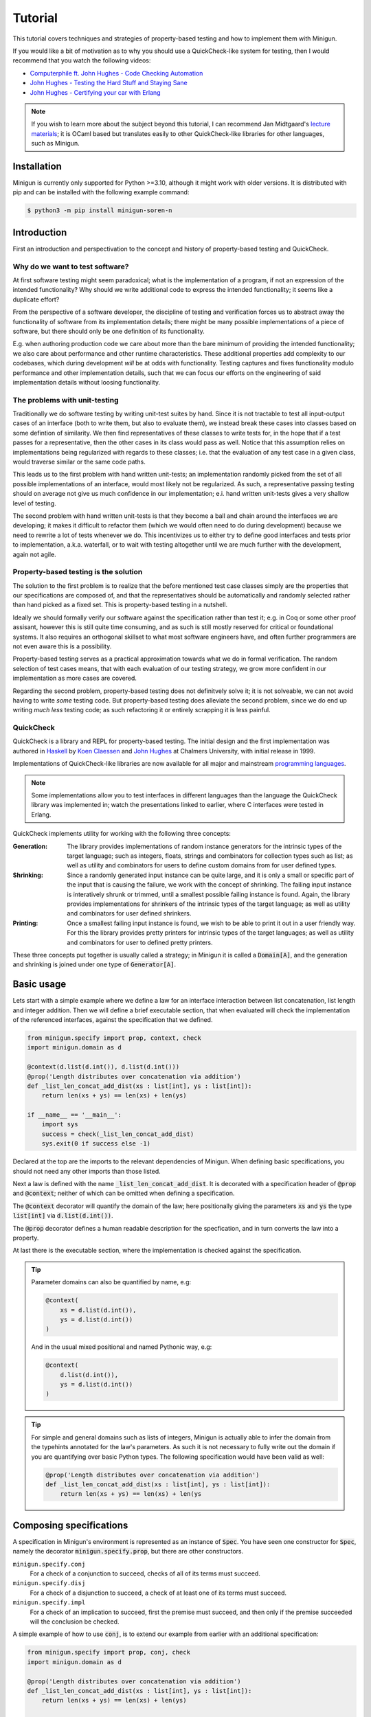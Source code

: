 Tutorial
========
This tutorial covers techniques and strategies of property-based testing and how to implement them with Minigun.

If you would like a bit of motivation as to why you should use a QuickCheck-like system for testing, then I would recommend that you watch the following videos:

- `Computerphile ft. John Hughes - Code Checking Automation <https://www.youtube.com/watch?v=AfaNEebCDos>`_
- `John Hughes - Testing the Hard Stuff and Staying Sane <https://www.youtube.com/watch?v=zi0rHwfiX1Q>`_
- `John Hughes - Certifying your car with Erlang <https://vimeo.com/68331689>`_

.. note::

    If you wish to learn more about the subject beyond this tutorial, I can recommend Jan Midtgaard's `lecture materials <https://janmidtgaard.dk/quickcheck/index.html>`_; it is OCaml based but translates easily to other QuickCheck-like libraries for other languages, such as Minigun.

Installation
------------
Minigun is currently only supported for Python >=3.10, although it might work with older versions. It is distributed with pip and can be installed with the following example command:

.. code-block:: shell

    $ python3 -m pip install minigun-soren-n

Introduction
------------
First an introduction and perspectivation to the concept and history of property-based testing and QuickCheck.

Why do we want to test software?
^^^^^^^^^^^^^^^^^^^^^^^^^^^^^^^^
At first software testing might seem paradoxical; what is the implementation of a program, if not an expression of the intended functionality? Why should we write additional code to express the intended functionality; it seems like a duplicate effort?

From the perspective of a software developer, the discipline of testing and verification forces us to abstract away the functionality of software from its implementation details; there might be many possible implementations of a piece of software, but there should only be one definition of its functionality.

E.g. when authoring production code we care about more than the bare minimum of providing the intended functionality; we also care about performance and other runtime characteristics. These additional properties add complexity to our codebases, which during development *will* be at odds with functionality. Testing captures and fixes functionality modulo performance and other implementation details, such that we can focus our efforts on the engineering of said implementation details without loosing functionality.

The problems with unit-testing
^^^^^^^^^^^^^^^^^^^^^^^^^^^^^^
Traditionally we do software testing by writing unit-test suites by hand. Since it is not tractable to test all input-output cases of an interface (both to write them, but also to evaluate them), we instead break these cases into classes based on some defintion of similarity. We then find representatives of these classes to write tests for, in the hope that if a test passes for a representative, then the other cases in its class would pass as well. Notice that this assumption relies on implementations being regularized with regards to these classes; i.e. that the evaluation of any test case in a given class, would traverse similar or the same code paths.

This leads us to the first problem with hand written unit-tests; an implementation randomly picked from the set of all possible implementations of an interface, would most likely not be regularized. As such, a representative passing testing should on average not give us much confidence in our implementation; e.i. hand written unit-tests gives a very shallow level of testing.

The second problem with hand written unit-tests is that they become a ball and chain around the interfaces we are developing; it makes it difficult to refactor them (which we would often need to do during development) because we need to rewrite a lot of tests whenever we do. This incentivizes us to either try to define good interfaces and tests prior to implementation, a.k.a. waterfall, or to wait with testing altogether until we are much further with the development, again not agile.

Property-based testing is the solution
^^^^^^^^^^^^^^^^^^^^^^^^^^^^^^^^^^^^^^
The solution to the first problem is to realize that the before mentioned test case classes simply are the properties that our specifications are composed of, and that the representatives should be automatically and randomly selected rather than hand picked as a fixed set. This is property-based testing in a nutshell.

Ideally we should formally verify our software against the specification rather than test it; e.g. in Coq or some other proof assisant, however this is still quite time consuming, and as such is still mostly reserved for critical or foundational systems. It also requires an orthogonal skillset to what most software engineers have, and often further programmers are not even aware this is a possibility.

Property-based testing serves as a practical approximation towards what we do in formal verification. The random selection of test cases means, that with each evaluation of our testing strategy, we grow more confident in our implementation as more cases are covered.

Regarding the second problem, property-based testing does not definitvely solve it; it is not solveable, we can not avoid having to write *some* testing code. But property-based testing does alleviate the second problem, since we do end up writing *much less* testing code; as such refactoring it or entirely scrapping it is less painful.

QuickCheck
^^^^^^^^^^
QuickCheck is a library and REPL for property-based testing. The initial design and the first implementation was authored in `Haskell <https://github.com/nick8325/quickcheck>`_ by `Koen Claessen <https://www.cse.chalmers.se/~koen/>`_ and `John Hughes <https://www.cse.chalmers.se/~rjmh/>`_ at Chalmers University, with initial release in 1999.

Implementations of QuickCheck-like libraries are now available for all major and mainstream `programming languages <https://en.wikipedia.org/wiki/QuickCheck>`_.

.. note::

    Some implementations allow you to test interfaces in different languages than the language the QuickCheck library was implemented in; watch the presentations linked to earlier, where C interfaces were tested in Erlang.

QuickCheck implements utility for working with the following three concepts:

:Generation:
    The library provides implementations of random instance generators for the intrinsic types of the target language; such as integers, floats, strings and combinators for collection types such as list; as well as utility and combinators for users to define custom domains from for user defined types.

:Shrinking:
    Since a randomly generated input instance can be quite large, and it is only a small or specific part of the input that is causing the failure, we work with the concept of shrinking. The failing input instance is interatively shrunk or trimmed, until a smallest possible failing instance is found. Again, the library provides implementations for shrinkers of the intrinsic types of the target language; as well as utility and combinators for user defined shrinkers.

:Printing:
    Once a smallest failing input instance is found, we wish to be able to print it out in a user friendly way. For this the library provides pretty printers for intrinsic types of the target languages; as well as utility and combinators for user to defined pretty printers.

These three concepts put together is usually called a strategy; in Minigun it is called a :code:`Domain[A]`, and the generation and shrinking is joined under one type of :code:`Generator[A]`.

Basic usage
-----------
Lets start with a simple example where we define a law for an interface interaction between list concatenation, list length and integer addition. Then we will define a brief executable section, that when evaluated will check the implementation of the referenced interfaces, against the specification that we defined.

.. code-block:: python

    from minigun.specify import prop, context, check
    import minigun.domain as d

    @context(d.list(d.int()), d.list(d.int()))
    @prop('Length distributes over concatenation via addition')
    def _list_len_concat_add_dist(xs : list[int], ys : list[int]):
        return len(xs + ys) == len(xs) + len(ys)

    if __name__ == '__main__':
        import sys
        success = check(_list_len_concat_add_dist)
        sys.exit(0 if success else -1)

Declared at the top are the imports to the relevant dependencies of Minigun. When defining basic specifications, you should not need any other imports than those listed.

Next a law is defined with the name :code:`_list_len_concat_add_dist`. It is decorated with a specification header of :code:`@prop` and :code:`@context`; neither of which can be omitted when defining a specification.

The :code:`@context` decorator will quantify the domain of the law; here positionally giving the parameters :code:`xs` and :code:`ys` the type :code:`list[int]` via :code:`d.list(d.int())`.

The :code:`@prop` decorator defines a human readable description for the specfication, and in turn converts the law into a property.

At last there is the executable section, where the implementation is checked against the specification.

.. tip::
    Parameter domains can also be quantified by name, e.g:

    .. code-block:: python

        @context(
            xs = d.list(d.int()),
            ys = d.list(d.int())
        )

    And in the usual mixed positional and named Pythonic way, e.g:

    .. code-block:: python

        @context(
            d.list(d.int()),
            ys = d.list(d.int())
        )

.. tip::

    For simple and general domains such as lists of integers, Minigun is actually able to infer the domain from the typehints annotated for the law's parameters. As such it is not necessary to fully write out the domain if you are quantifying over basic Python types. The following specification would have been valid as well:

    .. code-block:: python

        @prop('Length distributes over concatenation via addition')
        def _list_len_concat_add_dist(xs : list[int], ys : list[int]):
            return len(xs + ys) == len(xs) + len(ys

Composing specifications
------------------------
A specification in Minigun's environment is represented as an instance of :code:`Spec`. You have seen one constructor for :code:`Spec`, namely the decorator :code:`minigun.specify.prop`, but there are other constructors.

``minigun.specify.conj``
    For a check of a conjunction to succeed, checks of all of its terms must succeed.

``minigun.specify.disj``
    For a check of a disjunction to succeed, a check of at least one of its terms must succeed.

``minigun.specify.impl``
    For a check of an implication to succeed, first the premise must succeed, and then only if the premise succeeded will the conclusion be checked.

A simple example of how to use :code:`conj`, is to extend our example from earlier with an additional specification:

.. code-block:: python

    from minigun.specify import prop, conj, check
    import minigun.domain as d

    @prop('Length distributes over concatenation via addition')
    def _list_len_concat_add_dist(xs : list[int], ys : list[int]):
        return len(xs + ys) == len(xs) + len(ys)

    @prop('Reverse distributes over concatenation')
    def _list_rev_concat_dist(xs : list[int], ys : list[int]):
        return (
            list(reversed(xs + ys)) ==
            list(reversed(ys)) + list(reversed(xs))
        )

    if __name__ == '__main__':
        import sys
        success = check(conj(
            _list_len_concat_add_dist,
            _list_rev_concat_dist
        ))
        sys.exit(0 if success else -1)

Notice that we are testing the conjunction of the two specifications.

Template specifications
-----------------------
We might wish to capture certain concepts as specifications, and repurpose them by instantiating them for different implementations. For example we could wish to define specifications for queues, stacks or some network protocol, or more abstractly for concepts such as monoids or abelian groups.

To do this with Minigun you can use the technique of template specifications (we could also call it parameterized specifications). Python being a programming language of course supports this out of the box via functions, so we can template (or parameterize) our specifications as we otherwise would.

.. code-block:: python

    from typing import TypeVar, Callable
    from minigun.specify import prop, context, check
    import minigun.domain as d

    S = TypeVar('S')
    A = TypeVar('A')
    def _stack(
        initial : S,
        item_sampler : d.Domain[A],
        stack_sampler : d.Domain[S],
        length : Callable[[S], int],
        push : Callable[[S, A], S],
        pop : Callable[[S], tuple[A, S]]
        ):

        @context(d.constant(initial))
        @prop('Initial stack is empty')
        def _initial_empty(s : S):
            return length(s) == 0

        @context(stack_sampler, item_sampler)
        @prop('Stack push increments size')
        def _push_inc(s : S, a : A):
            return length(push(s, a)) == length(s) + 1

        @context(stack_sampler)
        @prop('Stack pop decrements size')
        def _pop_dec(s : S):
            if length(s) == 0: return True
            _, s1 = pop(s)
            return length(s) == length(s1) - 1

        @context(stack_sampler, item_sampler)
        @prop('Stack push and pop are inverse')
        def _push_pop_inv(s : S, a : A):
            b, t = pop(push(s, a))
            return a == b and s == t

        return conj(
            _initial_empty,
            _push_inc,
            _pop_dec,
            _push_pop_inv
        )

    # An implementation of an immutable stack of integers
    def _push(xs : list[A], x : A) -> list[A]:
        xs1 = xs.copy()
        xs1.append(x)
        return xs1

    def _pop(xs : list[A]) -> tuple[A, list[A]]:
        xs1 = xs.copy()
        x = xs1.pop(-1)
        return x, xs1

    # A specification for the above implementation
    _stack_int = _stack(
        [], d.int(), d.list(d.int()),
        len, _push, _pop
    )

    if __name__ == '__main__':
        import sys
        success = check(_stack_int)
        sys.exit(0 if success else -1)

What we are saying here is that :code:`[]`, :code:`len`, :code:`_push` and :code:`_pop` together implements the specification of :code:`_stack`, a relationship which is represented by :code:`_stack_int`. We can then run :code:`check` to test if the implmentation adheres to the specfication of :code:`_stack` (at least for the unit test cases generated during that given run).

The above example is a naive and shallow specification for immutable stacks; it does not capture more complex interactions with the stack interface; and therefore does not challenge the implementation very deeply. A more complete specification would be to model programs over the stack interface; i.e. arbitrary sequences of applications of :code:`push` and :code:`pop`.

.. note::
    For Python implementations you generally do not need to go any deeper that the above example does (in the author's experience). It is mostly for native languages where you have to deal with concepts such as under- and over flows, and generally have more administrative implementation details to get right. But if you want to be more complete in your specifications, and want to go deeper, please checkout the section about Modeling.

Refining domains
----------------
Often the input domains to interfaces are not as general as their types suggests. Therefore to make useful and concise specifications we need to be able to define these more refined domains.

Map
^^^
As our first example, lets consider samplers for even and odd natural numbers, both of which are subsets of the Python type :code:`int`.

.. code-block:: python

    import minigun.domain as d
    import minigun.generate as g
    import minigun.pretty as p

    def even_natural() -> d.Domain[int]:
        def _impl(i : int) -> int:
            return i * 2
        return d.Domain(
            g.map(_impl, g.nat()),
            p.int()
        )

    def odd_natural() -> d.Domain[int]:
        def _impl(i : int) -> int:
            return ((i + 1) * 2) - 1
        return d.Domain(
            g.map(_impl, g.nat()),
            p.int()
        )

Here we :code:`map` over the natural numbers, and use them as indices into the sets of even and odd natural numbers.

To use our new samplers, we would instantiate them the same as we would other domains defined in :code:`minigun.domain`:

.. code-block:: python

    @context(even_natural())
    @prop('Even natural numbers are even')
    def _even_is_even(n : int):
        return n % 2 == 0

    @context(odd_natural())
    @prop('Odd natural numbers are odd')
    def _odd_is_odd(n : int):
        return n % 2 == 1

Bind
^^^^
As another example, lets consider representing directed graphs using the type :code:`Dict[int, List[int]]`. Each node in the graph is represented with an index, and the edges are represented with a map from indices to lists of indices.

If we were to simply define the domain with the following direct translation of the type:

.. code-block:: python

    @context(d.dict(d.int(), d.list(d.int())))

We would end up generating and testing with instances of dictionaries that do not represent valid directed graphs.

To generate valid instances we need to define a refined domain:

.. code-block:: python

    from minigun.specify import permanent_path
    import minigun.generate as g
    import matplotlib.pyplot as plt
    import networkx as nx
    import typeset as ts

    def graph_printer(data : Dict[int, List[int]]) -> ts.Layout:
        graph = nx.Graph()
        graph.add_nodes_from(data.keys())
        for src, edges in data.items():
            graph.add_edges_from([ (src, dst) for dst in edges ])
        artifact_path = permanent_path().with_suffix('.png')
        nx.draw(graph, with_labels = True, font_weight = 'bold')
        plt.savefig(artifact_path)
        return ts.text(str(artifact_path))

    def sized_directed_graph(size : int) -> d.Domain[Dict[int, List[int]]]:
        def _impl(
            graph_data : List[List[bool]]
            ) -> Dict[int, List[int]]:
            result : Dict[int, List[int]] = {}
            for src_index, row_data in enumerate(graph_data):
                result[src_index] = []
                for dst_index, column_data in enumerate(row_data):
                    if not column_data: continue
                    result[src_index].append(dst_index)
            return result

        return d.Domain(
            g.map(_impl, g.bounded_list(
                size, size,
                g.bounded_list(
                    size, size,
                    g.bool()
                )
            )),
            graph_printer
        )

    def directed_graph() -> d.Domain[Dict[int, List[int]]]:
        return d.bind(sized_directed_graph, d.small_nat())

Here we define two samplers over directed graphs. The first will sample directed graphs of a given size, the second is defined using :code:`bind` which will sample from the domain of small natural numbers (0 <= n <=100) and use it as the size argument for the sized sampler.

Also notice the use of :code:`permanent_path`, which is a helper function providing a path to a permanent filesystem directory within the :code:`.minigun` test directory. Here we use this path to store a rendered image of the diagram of generated graphs; and the pretty printed representation of the graph is the permanent filesystem path to the image.

Choice
^^^^^^
When defining samplers for inductive datastructures such as various forms of trees, e.g. ASTs, it is useful to use :code:`choice` and :code:`weighted_choice`. Where :code:`choice` takes an variadic number of samplers over the same domain, and randomly chooses one of them during sampling. :code:`weighted_choice` is simply the weighted version of :code:`choice`, where you additionally define the number of chances for each sampler to be choosen.

Lets consider an AST for arithmetic expressions:

.. code-block:: python

    @dataclass
    class Arith: pass

    @dataclass
    class Number(Arith):
        value: int

    @dataclass
    class Plus(Arith):
        left: Arith
        right: Arith

    @dataclass
    class Minus(Arith):
        left: Arith
        right: Arith

    @dataclass
    class Times(Arith):
        left: Arith
        right: Arith

    @dataclass
    class Divide(Arith):
        left: Arith
        right: Arith

Now lets define a sampler for this abstract datatype :code:`Arith`:

.. code-block:: python

    from functools import partial
    import minigun.generate as g
    import minigun.domain as d
    import typeset as ts

    def arith_printer() -> p.Printer[Arith]:
        def _pass(layout : ts.Layout) -> ts.Layout:
            return layout
        def _group(layout : ts.Layout) -> ts.Layout:
            return ts.grp(ts.format('"(" <!&> $1 <!&> ")"', layout))
        def _visit(
            wrap : Callable[[ts.Layout], ts.Layout],
            arith : Arith
            ) -> ts.Layout:
            match arith:
                case Number(value): return ts.text(str(value))
                case Plus(left, right):
                    return wrap(ts.format(
                        '$1 <!+> "+" <+> $2',
                        _visit(_pass, left),
                        _visit(_pass, right)
                    ))
                case Minus(left, right):
                    return wrap(ts.format(
                        '$1 <!+> "-" <+> $2',
                        _visit(_pass, left),
                        _visit(_pass, right)
                    ))
                case Times(left, right):
                    return wrap(ts.format(
                        '$1 <!+> "*" <+> $2',
                        _visit(_group, left),
                        _visit(_group, right)
                    ))
                case Divide(left, right):
                    return wrap(ts.format(
                        '$1 <!+> "/" <+> $2',
                        _visit(_group, left),
                        _visit(_group, right)
                    ))
        return partial(_visit, _pass)

    def sized_arith(size : int) -> d.Domain[Arith]:
        assert 0 <= size

        def _arith_generator(size : int) -> g.Generator[Arith]:
            if size == 0: return g.map(Number, g.int())
            _size = size // 2
            _sub_arith = _arith_generator(_size)
            return g.weighted_choice(
                (1, g.map(Number, g.int())),
                (_size, g.map(Plus,
                    _sub_arith,
                    _sub_arith
                )),
                (_size, g.map(Minus,
                    _sub_arith,
                    _sub_arith
                )),
                (_size, g.map(Times,
                    _sub_arith,
                    _sub_arith
                )),
                (_size, g.map(Divide,
                    _sub_arith,
                    _sub_arith
                ))
            )

        return d.Domain(
            _arith_generator(size),
            arith_printer()
        )

    def arith() -> d.Domain[Arith]:
        return d.bind(sized_arith, d.small_nat())

The parameter :code:`size` is used here to control the height of the tree; you can think of :code:`size` as fuel for growing the tree. It is used in the application of :code:`weighted_choice` to skew the probability of a branch of the tree from terminating with a leaf, if :code:`size` is relatively large.

.. tip::

    Minigun uses `Typeset <https://github.com/soren-n/typeset-python>`_ as the backend of the pretty printing interface. Typeset is a declarative pretty printer DSL and compiler; i.e. you compose rules for how a data serialization should be layed out, and Typeset then handles the rendering for you. This example shows you how Typeset is used to define a pretty printer for the :code:`Arith` datatype via :code:`arith_printer`.

Beyond
^^^^^^
You will not be able to compose domains for all datatypes using the combinators that Minigun provide. If you do not see a way to compose one for your specific use case, you will need to implement your own shrinker and generator. Here is some pseudo code that frames the general workflow:

.. code-block:: python

    import minigun.stream as fs
    import minigun.shrink as s
    import minigun.generate as g
    import minigun.domain as d
    import typeset as st

    def your_shrinker(instance : YourType) -> s.Dissection[YourType]:
        def your_trimmer_1(instance : YourType) -> fs.Stream[YourType]:
            ...
        def your_trimmer_2(instance : YourType) -> fs.Stream[YourType]:
            ...
        return s.unfold(
            instance,
            your_trimmer_1,
            your_trimmer_2,
            ...
            your_trimmer_N
        )

    def your_generator(state : a.State) -> g.Sample[YourType]:
        state, instance = ...
        return state, your_shrinker(instance)

    def your_printer(instance : YourType) -> st.Layout:
        ...

    def your_domain() -> d.Domain[YourType]:
        return d.Domain(
            your_generator,
            your_printer
        )

A :code:`Trimmer[A]` will take an instance of :code:`A`, and produce a lazy stream of shrunk instances of :code:`A` from that given instance. Exactly how you are going to implement a trimmer depends on your datatype.

A :code:`Shrinker[A]` will take an instance of :code:`A`, and produce a lazy tree of shrunk instances of :code:`A`. Think of the shrinker as being the given trimmer lazy recursively applied to the shrunk values. The reason it is a tree, is because you can use multiple trimmers to build it; each step down the tree a trimmer is selected from the given trimmers in a rotating manor.

If you need examples for further clarification, then the following section on Modeling will define a custom generator and trimmer. Also please check out the implementation of Minigun, where there are implementations for all of Python's intrinsic types.

Modeling
--------
Modeling in the context of property-based testing is a general technique where we build a simplified, unoptimized and ideally correct reference implementation for an interface under test. We then use this implementation as the ground truth to test other implementations against; think bisimulation. There are various strategies for doing this, depending on what we are testing.

Before we get into specifics, let us put emphasis on simplified and unoptimized; this is such that we have a better argument for correctness; the smaller the reference code is relative to the production code, all things being equal, it should also have relatively fewer bugs. Also, If we build the reference implementation in a language which handles various administrative aspects of the runtime, such as memory and other resources, then we again have a better argument for correctness. The same goes for type-safe languages such as Haskell, OCaml and others in that family. Ultimately, if we were to extract the reference implementation from a specification in a proof assistant then we would have the best grip on correctness.

Lets consider modeling strategies for software with different challenges:

:Immutable state:
    E.g. functions or programs without side-effects or mutable state between evaluations. Implement a simpler and correct version of the function, compare the outputs of this implementation against the outputs of the implementation under test.

:Mutable state:
    E.g. datastructures or programs with IO. Create a denotation of programs over the system under test; e.g. for the stack example we can push, pop and get the size; we then implement a generator, shrinker and pretty printer for sequences of these denoted commands. Define a correct reference implementation of the system. Define an interpreter which will evaluate terms of the defined language of programs, while also managing an instance of the state of the system under test, as well an instance of the state of the reference implementation. Compare observable values of the two systems that are important with regards to the specification, e.g. outputs. Report failure and shrink the test case when the two systems diverge under evaluation.

.. :Nondeterminism:
..     E.g. because of concurrency, asynchrony or IO.

Let us consider the modeling of the stack example from earlier:

.. code-block:: python

    # Stack interface
    T = TypeVar('T')
    S = TypeVar('S')
    StackInit = Callable[[], S]
    StackPush = Callable[[S, T], S]
    StackPop = Callable[[S], Tuple[S, T]]

    # Stack model
    StackModel = List[T]
    def model_init() -> StackModel[T]:
        return []

    def model_push(stack : StackModel[T], item : T) -> StackModel[T]:
        result = stack.copy()
        result.append(item)
        return result

    def model_pop(stack : StackModel[T]) -> Tuple[StackModel[T], T]:
        result = stack.copy()
        item = result.pop(-1)
        return result, item

    # Programs over stack operations
    @dataclass
    class Value(Generic[T]): ...

    @dataclass
    class Constant(Value[T]):
        value : T

    @dataclass
    class Variable(Value[T]):
        name : str

    @dataclass
    class StackOp(Generic[T]): pass

    @dataclass
    class InitOp(StackOp[T]):
        after: str

    @dataclass
    class PushOp(StackOp[T]):
        before: str
        after: str
        item: Value[T]

    @dataclass
    class PopOp(StackOp[T]):
        before: str
        after: str
        item: str

    StackProg = List[StackOp[T]]

    def stack_prog_printer(
        value_printer : p.Printer[T]
        ) -> p.Printer[StackProg[T]]:
        def _visit_value(value : Value[T]) -> ts.Layout:
            match value:
                case Constant(value): return value_printer(value)
                case Variable(name): return ts.text(name)
        def _visit_op(op : StackOp[T]) -> ts.Layout:
            match op:
                case InitOp(after):
                    return ts.format(
                        'fix ($1 <+> "=" <+> "init()")',
                        ts.text(after)
                    )
                case PushOp(before, after, item):
                    return ts.format(
                        'fix ($1 <+> "=" <+> "push(" <&> '
                        '$2 <&> "," <+> $3 <&> ")")',
                        ts.text(after),
                        ts.text(before),
                        _visit_value(item)
                    )
                case PopOp(before, after, item):
                    return ts.format(
                        'fix ($1 <&> "," <+> $2 <+> "=" <+> '
                        '"pop(" <&> $3 <&> ")")',
                        ts.text(after),
                        ts.text(item),
                        ts.text(before)
                    )
        def _visit_prog(prog : StackProg[T]) -> ts.Layout:
            match prog:
                case []: return ts.null()
                case [op, *prog1]:
                    return ts.format(
                        '$1 </> $2',
                        _visit_op(op),
                        _visit_prog(prog1)
                    )
        return _visit_prog

    def stack_prog_generator(
        value_generator : g.Generator[T],
        size : int
        ) -> g.Generator[StackProg[T]]:
        def _trim(prog : StackProg[T]) -> fs.Stream[StackProg[T]]:
            ...
        def _visit(size : int, state : a.State) -> Tuple[a.State, StackProg[T]]:
            ...
        def _impl(size : int, state : a.State) -> g.Sample[StackProg[T]]:
            state, result = _visit(size, size)
            return state, s.unary(_trim, result)
        return _impl

    def sized_stack_prog(
        value_domain : d.Domain[T],
        size : int
        ) -> d.Domain[StackProg[T]]:

        def _pop_op(size : int) -> g.Generator[StackProg[T]]:
            def _cont(
                prog :
                ):
                return prog + [ PopOp() ]

        def _visit(size : int) -> g.Generator[StackProg[T]]:
            if size <= 0: return _init_op()
            _size = size - 1
            return d.choice(
                _push_op(_size),
                _pop_op(_size)
            )

        return d.Domain(
            stack_prog_generator(value_domain.generate, size),
            stack_prog_printer(value_domain.print)
        )

    def stack_prog(sampler : d.Domain[T]) -> d.Domain[StackProg[T]]:
        return d.bind(partial(sized_stack_prog, sampler), d.small_nat())

    # The evaluator
    def evaluator_stack_prog(
        init : StackInit[T],
        push : StackPush[T],
        pop : StackPop[T],
        prog : StackProg[T]
        ) -> bool:

        ...

.. tip::

    If you would like to see an example of modeling in the real world, I would like to plug one of my other projects; where modeling is used to test a more complex and performant implementation of a compiler of a DSL for pretty printers, via a much simpler and slower implementation of the compiler. Minigun is using the Python implementation of this project.

    `Typeset - An embedded DSL for defining source code pretty printers implemented in OCaml <https://github.com/soren-n/typeset-ocaml>`_

Summary
-------

Let us end this tutorial with a brief summary of what we covered:

* Why we want to do testing.
* What property-based testing is, and what problems it solves.
* QuickCheck is an API for property-based testing, and Minigun is an implementation of it.
* Learned how to define basic specifications.
* Learned how to compose specifications.
* Learned how to abstract over specifications.
* Learned how to make user defined domains.
* Learned about modeling.

Moving on from this tutorial, please:

* Consult the reference to see what else is available in Minigun's toolbox.
* File an issue if you find anything that is broken or missing!

**Happy testing!**